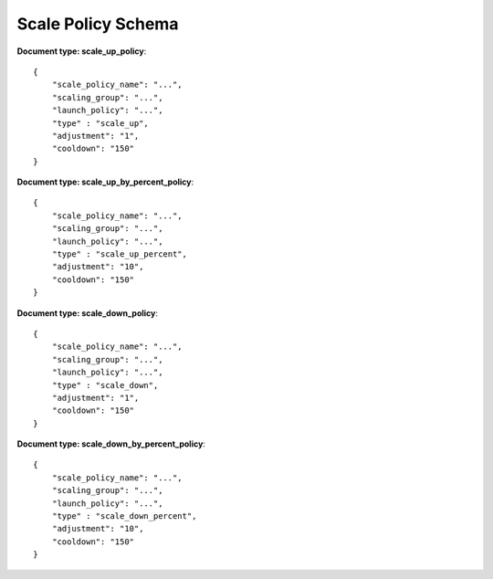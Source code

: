 ====================
Scale Policy Schema
====================

**Document type: scale_up_policy**::

    {
        "scale_policy_name": "...",
        "scaling_group": "...",
        "launch_policy": "...",
        "type" : "scale_up",
        "adjustment": "1",
        "cooldown": "150"
    }

**Document type: scale_up_by_percent_policy**::

    {
        "scale_policy_name": "...",
        "scaling_group": "...",
        "launch_policy": "...",
        "type" : "scale_up_percent",
        "adjustment": "10",
        "cooldown": "150"
    }

**Document type: scale_down_policy**::

    {
        "scale_policy_name": "...",
        "scaling_group": "...",
        "launch_policy": "...",
        "type" : "scale_down",
        "adjustment": "1",
        "cooldown": "150"
    }

**Document type: scale_down_by_percent_policy**::

    {
        "scale_policy_name": "...",
        "scaling_group": "...",
        "launch_policy": "...",
        "type" : "scale_down_percent",
        "adjustment": "10",
        "cooldown": "150"
    }